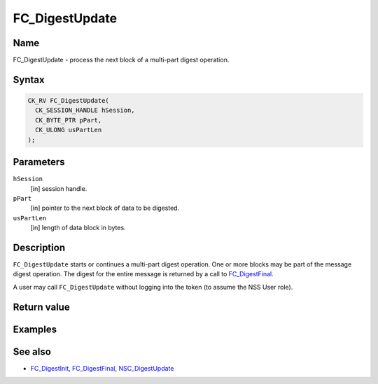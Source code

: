 ===============
FC_DigestUpdate
===============
.. _Name:

Name
~~~~

FC_DigestUpdate - process the next block of a multi-part digest
operation.

.. _Syntax:

Syntax
~~~~~~

.. code:: eval

   CK_RV FC_DigestUpdate(
     CK_SESSION_HANDLE hSession,
     CK_BYTE_PTR pPart,
     CK_ULONG usPartLen
   );

.. _Parameters:

Parameters
~~~~~~~~~~

``hSession``
   [in] session handle.
``pPart``
   [in] pointer to the next block of data to
   be digested.
``usPartLen``
   [in] length of data block in bytes.

.. _Description:

Description
~~~~~~~~~~~

``FC_DigestUpdate`` starts or continues a multi-part digest operation.
One or more blocks may be part of the message digest operation. The
digest for the entire message is returned by a call to
`FC_DigestFinal </en-US/FC_DigestFinal>`__.

A user may call ``FC_DigestUpdate`` without logging into the token (to
assume the NSS User role).

.. _Return_value:

Return value
~~~~~~~~~~~~

.. _Examples:

Examples
~~~~~~~~

.. _See_also:

See also
~~~~~~~~

-  `FC_DigestInit </en-US/FC_DigestInit>`__,
   `FC_DigestFinal </en-US/FC_DigestFinal>`__,
   `NSC_DigestUpdate </en-US/NSC_DigestUpdate>`__